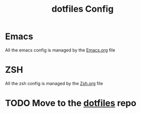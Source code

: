 #+TITLE: dotfiles Config

* Emacs
All the emacs config is managed by the [[file:Emacs.org][Emacs.org]]  file
* ZSH
All the zsh config is managed by the [[file:Zsh.org][Zsh.org]] file

* TODO Move to the [[https://github.com/pablobfonseca/dotfiles.git][dotfiles]] repo
